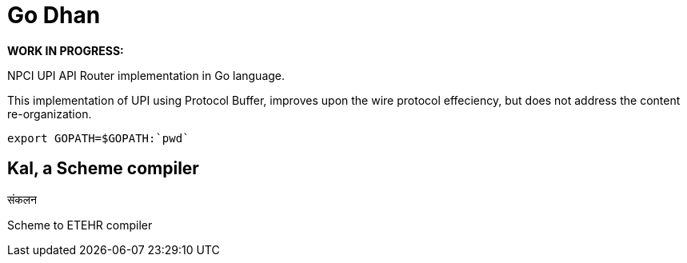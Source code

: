 = Go Dhan

*WORK IN PROGRESS:* 

NPCI UPI API Router implementation in Go language.

This implementation of UPI using Protocol Buffer, improves upon the wire protocol effeciency, but does not  address the content re-organization.


   export GOPATH=$GOPATH:`pwd`



== Kal, a Scheme compiler
संकलन


Scheme to ETEHR compiler



